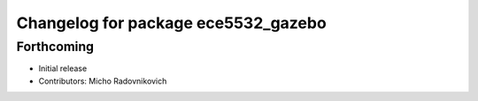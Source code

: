 ^^^^^^^^^^^^^^^^^^^^^^^^^^^^^^^^^^^^
Changelog for package ece5532_gazebo
^^^^^^^^^^^^^^^^^^^^^^^^^^^^^^^^^^^^

Forthcoming
-----------
* Initial release
* Contributors: Micho Radovnikovich
